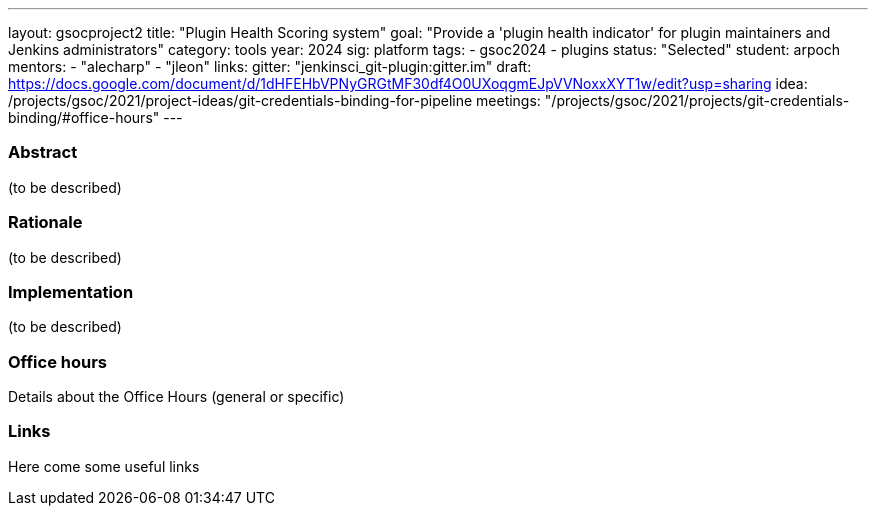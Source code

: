 ---
layout: gsocproject2
title: "Plugin Health Scoring system"
goal: "Provide a 'plugin health indicator' for plugin maintainers and Jenkins administrators"
category: tools
year: 2024
sig: platform
tags:
- gsoc2024
- plugins
status: "Selected"
student: arpoch
mentors:
- "alecharp"
- "jleon"
links:
  gitter: "jenkinsci_git-plugin:gitter.im"
  draft: https://docs.google.com/document/d/1dHFEHbVPNyGRGtMF30df4O0UXoqgmEJpVVNoxxXYT1w/edit?usp=sharing
  idea: /projects/gsoc/2021/project-ideas/git-credentials-binding-for-pipeline
  meetings: "/projects/gsoc/2021/projects/git-credentials-binding/#office-hours"
---

//above links must be updated


=== Abstract
(to be described)

=== Rationale
(to be described)

=== Implementation
(to be described)

=== Office hours
Details about the Office Hours (general or specific)

=== Links
Here come some useful links
